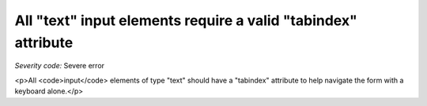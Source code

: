 ===============================
All "text" input elements require a valid "tabindex" attribute
===============================

*Severity code:* Severe error

.. php:class:: inputTextHasTabIndex

<p>All <code>input</code> elements of type "text" should have a "tabindex" attribute to help navigate the form with a keyboard alone.</p>
